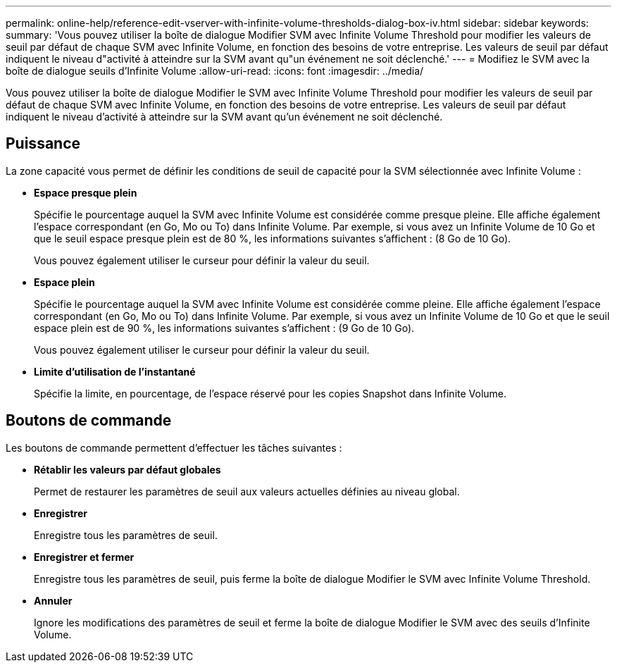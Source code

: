 ---
permalink: online-help/reference-edit-vserver-with-infinite-volume-thresholds-dialog-box-iv.html 
sidebar: sidebar 
keywords:  
summary: 'Vous pouvez utiliser la boîte de dialogue Modifier SVM avec Infinite Volume Threshold pour modifier les valeurs de seuil par défaut de chaque SVM avec Infinite Volume, en fonction des besoins de votre entreprise. Les valeurs de seuil par défaut indiquent le niveau d"activité à atteindre sur la SVM avant qu"un événement ne soit déclenché.' 
---
= Modifiez le SVM avec la boîte de dialogue seuils d'Infinite Volume
:allow-uri-read: 
:icons: font
:imagesdir: ../media/


[role="lead"]
Vous pouvez utiliser la boîte de dialogue Modifier le SVM avec Infinite Volume Threshold pour modifier les valeurs de seuil par défaut de chaque SVM avec Infinite Volume, en fonction des besoins de votre entreprise. Les valeurs de seuil par défaut indiquent le niveau d'activité à atteindre sur la SVM avant qu'un événement ne soit déclenché.



== Puissance

La zone capacité vous permet de définir les conditions de seuil de capacité pour la SVM sélectionnée avec Infinite Volume :

* *Espace presque plein*
+
Spécifie le pourcentage auquel la SVM avec Infinite Volume est considérée comme presque pleine. Elle affiche également l'espace correspondant (en Go, Mo ou To) dans Infinite Volume. Par exemple, si vous avez un Infinite Volume de 10 Go et que le seuil espace presque plein est de 80 %, les informations suivantes s'affichent : (8 Go de 10 Go).

+
Vous pouvez également utiliser le curseur pour définir la valeur du seuil.

* *Espace plein*
+
Spécifie le pourcentage auquel la SVM avec Infinite Volume est considérée comme pleine. Elle affiche également l'espace correspondant (en Go, Mo ou To) dans Infinite Volume. Par exemple, si vous avez un Infinite Volume de 10 Go et que le seuil espace plein est de 90 %, les informations suivantes s'affichent : (9 Go de 10 Go).

+
Vous pouvez également utiliser le curseur pour définir la valeur du seuil.

* *Limite d'utilisation de l'instantané*
+
Spécifie la limite, en pourcentage, de l'espace réservé pour les copies Snapshot dans Infinite Volume.





== Boutons de commande

Les boutons de commande permettent d'effectuer les tâches suivantes :

* *Rétablir les valeurs par défaut globales*
+
Permet de restaurer les paramètres de seuil aux valeurs actuelles définies au niveau global.

* *Enregistrer*
+
Enregistre tous les paramètres de seuil.

* *Enregistrer et fermer*
+
Enregistre tous les paramètres de seuil, puis ferme la boîte de dialogue Modifier le SVM avec Infinite Volume Threshold.

* *Annuler*
+
Ignore les modifications des paramètres de seuil et ferme la boîte de dialogue Modifier le SVM avec des seuils d'Infinite Volume.


